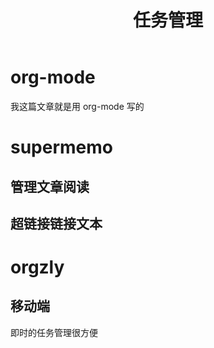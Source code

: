#+TITLE: 任务管理
* org-mode
  :PROPERTIES:
  :ID:       7607b0ce-659c-45b3-8109-e8c032805148
  :END:
  我这篇文章就是用 org-mode 写的
* supermemo
  :PROPERTIES:
  :ID:       db0f67a9-ddfe-40ce-bcc6-2a83cd5c3734
  :END:
** 管理文章阅读
   :PROPERTIES:
   :ID:       e1d0bc6d-68c9-4a61-b441-a7383346096a
   :END:
** 超链接链接文本
   :PROPERTIES:
   :ID:       bde9d19e-4729-4916-9ff2-819b78ece238
   :END:
* orgzly
  :PROPERTIES:
  :ID:       af142067-5fa5-45e3-9772-88c34674d509
  :END:
** 移动端
   :PROPERTIES:
   :ID:       5a3f12a0-6aa2-4ef8-814c-6d592a0c186e
   :END:
   即时的任务管理很方便
